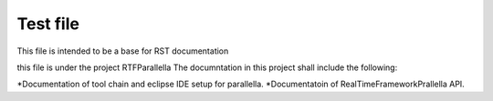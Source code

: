 ############
Test file
############

This file is intended to be a base for RST documentation 

this file is under the project RTFParallella
The documntation in this project shall include the following:

*Documentation of tool chain and eclipse IDE setup for parallella.
*Documentatoin of RealTimeFrameworkPrallella API.